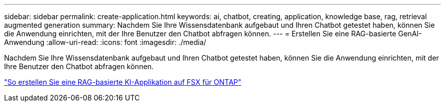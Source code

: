 ---
sidebar: sidebar 
permalink: create-application.html 
keywords: ai, chatbot, creating, application, knowledge base, rag, retrieval augmented generation 
summary: Nachdem Sie Ihre Wissensdatenbank aufgebaut und Ihren Chatbot getestet haben, können Sie die Anwendung einrichten, mit der Ihre Benutzer den Chatbot abfragen können. 
---
= Erstellen Sie eine RAG-basierte GenAI-Anwendung
:allow-uri-read: 
:icons: font
:imagesdir: ./media/


[role="lead"]
Nachdem Sie Ihre Wissensdatenbank aufgebaut und Ihren Chatbot getestet haben, können Sie die Anwendung einrichten, mit der Ihre Benutzer den Chatbot abfragen können.

https://community.netapp.com/t5/Tech-ONTAP-Blogs/How-to-create-a-RAG-based-AI-application-on-FSx-for-ONTAP-with-BlueXP-workload/ba-p/453870["So erstellen Sie eine RAG-basierte KI-Applikation auf FSX für ONTAP"^]
